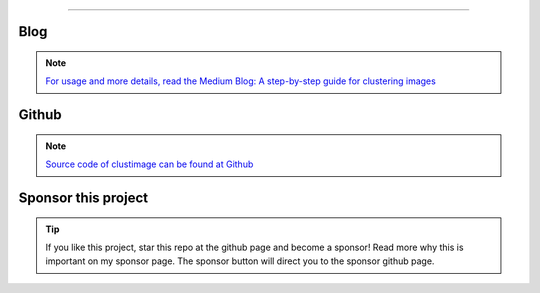 .. _code_directive:

-------------------------------------

Blog
'''''''''''''''''''''

.. note::
	`For usage and more details, read the Medium Blog: A step-by-step guide for clustering images <https://towardsdatascience.com/a-step-by-step-guide-for-clustering-images-4b45f9906128>`_

Github
'''''''''''''''''''''

.. note::
	`Source code of clustimage can be found at Github <https://github.com/erdogant/clustimage/>`_


Sponsor this project
'''''''''''''''''''''

.. tip::
	If you like this project, star this repo at the github page and become a sponsor!
	Read more why this is important on my sponsor page. The sponsor button will direct you to the sponsor github page.

.. raw:: html

	<iframe src="https://github.com/sponsors/erdogant/button" title="Sponsor erdogant" height="35" width="116" style="border: 0;"></iframe>


.. raw:: html

	<hr>
	<center>
		<script async type="text/javascript" src="//cdn.carbonads.com/carbon.js?serve=CEADP27U&placement=erdogantgithubio" id="_carbonads_js"></script>
	</center>
	<hr>

